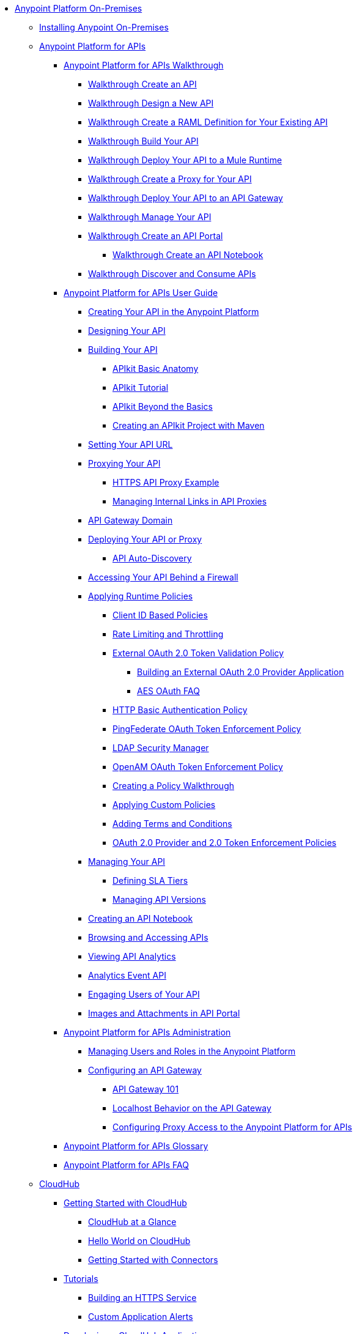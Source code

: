 // Anypoint Platform On-Premises TOC File

* link:/anypoint-platform-on-premises-edition/[Anypoint Platform On-Premises]
** link:/anypoint-platform-on-premises-edition/installing-anypoint-on-premises[Installing Anypoint On-Premises]
** link:/anypoint-platform-for-apis/[Anypoint Platform for APIs]
*** link:/anypoint-platform-for-apis/anypoint-platform-for-apis-walkthrough[Anypoint Platform for APIs Walkthrough]
**** link:/anypoint-platform-for-apis/walkthrough-intro-create[Walkthrough Create an API]
**** link:/anypoint-platform-for-apis/walkthrough-design-new[Walkthrough Design a New API]
**** link:/anypoint-platform-for-apis/walkthrough-design-existing[Walkthrough Create a RAML Definition for Your Existing API]
**** link:/anypoint-platform-for-apis/walkthrough-build[Walkthrough Build Your API]
**** link:/anypoint-platform-for-apis/walkthrough-deploy-to-runtime[Walkthrough Deploy Your API to a Mule Runtime]
**** link:/anypoint-platform-for-apis/walkthrough-proxy[Walkthrough Create a Proxy for Your API]
**** link:/anypoint-platform-for-apis/walkthrough-deploy-to-gateway[Walkthrough Deploy Your API to an API Gateway]
**** link:/anypoint-platform-for-apis/walkthrough-manage[Walkthrough Manage Your API]
**** link:/anypoint-platform-for-apis/walkthrough-engage[Walkthrough Create an API Portal]
***** link:/anypoint-platform-for-apis/walkthrough-notebook[Walkthrough Create an API Notebook]
**** link:/anypoint-platform-for-apis/walkthrough-intro-consume[Walkthrough Discover and Consume APIs]
*** link:/anypoint-platform-for-apis/anypoint-platform-for-apis-user-guide[Anypoint Platform for APIs User Guide]
**** link:/anypoint-platform-for-apis/creating-your-api-in-the-anypoint-platform[Creating Your API in the Anypoint Platform]
**** link:/anypoint-platform-for-apis/designing-your-api[Designing Your API]
**** link:/anypoint-platform-for-apis/building-your-api[Building Your API]
***** link:/anypoint-platform-for-apis/apikit-basic-anatomy[APIkit Basic Anatomy]
***** link:/anypoint-platform-for-apis/apikit-tutorial[APIkit Tutorial]
***** link:/anypoint-platform-for-apis/apikit-beyond-the-basics[APIkit Beyond the Basics]
***** link:/anypoint-platform-for-apis/creating-an-apikit-project-with-maven[Creating an APIkit Project with Maven]
**** link:/anypoint-platform-for-apis/setting-your-api-url[Setting Your API URL]
**** link:/anypoint-platform-for-apis/proxying-your-api[Proxying Your API]
***** link:/anypoint-platform-for-apis/https-api-proxy-example[HTTPS API Proxy Example]
***** link:/anypoint-platform-for-apis/managing-internal-links-in-api-proxies[Managing Internal Links in API Proxies]
**** link:/anypoint-platform-for-apis/api-gateway-domain[API Gateway Domain]
**** link:/anypoint-platform-for-apis/deploying-your-api-or-proxy[Deploying Your API or Proxy]
***** link:/anypoint-platform-for-apis/api-auto-discovery[API Auto-Discovery]
**** link:/anypoint-platform-for-apis/accessing-your-api-behind-a-firewall[Accessing Your API Behind a Firewall]
**** link:/anypoint-platform-for-apis/applying-runtime-policies[Applying Runtime Policies]
***** link:/anypoint-platform-for-apis/client-id-based-policies[Client ID Based Policies]
***** link:/anypoint-platform-for-apis/rate-limiting-and-throttling[Rate Limiting and Throttling]
***** link:/anypoint-platform-for-apis/external-oauth-2.0-token-validation-policy[External OAuth 2.0 Token Validation Policy]
****** link:/anypoint-platform-for-apis/building-an-external-oauth-2.0-provider-application[Building an External OAuth 2.0 Provider Application]
****** link:/anypoint-platform-for-apis/aes-oauth-faq[AES OAuth FAQ]
***** link:/anypoint-platform-for-apis/http-basic-authentication-policy[HTTP Basic Authentication Policy]
***** link:/anypoint-platform-for-apis/pingfederate-oauth-token-enforcement-policy[PingFederate OAuth Token Enforcement Policy]
***** link:/anypoint-platform-for-apis/ldap-security-manager[LDAP Security Manager]
***** link:/anypoint-platform-for-apis/openam-oauth-token-enforcement-policy[OpenAM OAuth Token Enforcement Policy]
***** link:/anypoint-platform-for-apis/creating-a-policy-walkthrough[Creating a Policy Walkthrough]
***** link:/anypoint-platform-for-apis/applying-custom-policies[Applying Custom Policies]
***** link:/anypoint-platform-for-apis/adding-terms-and-conditions[Adding Terms and Conditions]
***** link:/anypoint-platform-for-apis/oauth-2.0-provider-and-oauth-2.0-token-enforcement-policies[OAuth 2.0 Provider and 2.0 Token Enforcement Policies]
**** link:/anypoint-platform-for-apis/managing-your-api[Managing Your API]
***** link:/anypoint-platform-for-apis/defining-sla-tiers[Defining SLA Tiers]
***** link:/anypoint-platform-for-apis/managing-api-versions[Managing API Versions]
**** link:/anypoint-platform-for-apis/creating-an-api-notebook[Creating an API Notebook]
**** link:/anypoint-platform-for-apis/browsing-and-accessing-apis[Browsing and Accessing APIs]
**** link:/anypoint-platform-for-apis/viewing-api-analytics[Viewing API Analytics]
**** link:/anypoint-platform-for-apis/analytics-event-api[Analytics Event API]
**** link:/anypoint-platform-for-apis/engaging-users-of-your-api[Engaging Users of Your API]
**** link:/anypoint-platform-for-apis/images-and-attachments-in-api-portal[Images and Attachments in API Portal]
*** link:/anypoint-platform-for-apis/anypoint-platform-for-apis-administration[Anypoint Platform for APIs Administration]
**** link:/anypoint-platform-for-apis/managing-users-and-roles-in-the-anypoint-platform[Managing Users and Roles in the Anypoint Platform]
**** link:/anypoint-platform-for-apis/configuring-an-api-gateway[Configuring an API Gateway]
***** link:/anypoint-platform-for-apis/api-gateway-101[API Gateway 101]
***** link:/anypoint-platform-for-apis/localhost-behavior-on-the-api-gateway[Localhost Behavior on the API Gateway]
***** link:/anypoint-platform-for-apis/configuring-proxy-access-to-the-anypoint-platform-for-apis[Configuring Proxy Access to the Anypoint Platform for APIs]
*** link:/anypoint-platform-for-apis/anypoint-platform-for-apis-glossary[Anypoint Platform for APIs Glossary]
*** link:/anypoint-platform-for-apis/anypoint-platform-for-apis-faq[Anypoint Platform for APIs FAQ]
** link:/cloudhub/[CloudHub]
*** link:/cloudhub/getting-started-with-cloudhub[Getting Started with CloudHub]
**** link:/cloudhub/cloudhub-at-a-glance[CloudHub at a Glance]
**** link:/cloudhub/hello-world-on-cloudhub[Hello World on CloudHub]
**** link:/cloudhub/getting-started-with-connectors[Getting Started with Connectors]
*** link:/cloudhub/tutorials[Tutorials]
**** link:/cloudhub/building-an-https-service[Building an HTTPS Service]
**** link:/cloudhub/custom-application-alerts[Custom Application Alerts]
*** link:/cloudhub/developing-a-cloudhub-application[Developing a CloudHub Application]
*** link:/cloudhub/deploying-a-cloudhub-application[Deploying a CloudHub Application]
*** link:/cloudhub/managing-cloudhub-applications[Managing CloudHub]
**** link:/cloudhub/cloudhub-console-overview[CloudHub Console Overview]
**** link:/cloudhub/managing-applications-and-servers-in-the-cloud-and-on-premises[Managing Applications and Servers in the Cloud and On Premises]
**** link:/cloudhub/creating-and-managing-clusters[Creating and Managing Clusters]
**** link:/cloudhub/cloudhub-administration[Anypoint Platform Administration]
**** link:/cloudhub/alerts-and-notifications[Alerts and Notifications]
**** link:/cloudhub/cloudhub-fabric[CloudHub Fabric]
**** link:/cloudhub/cloudhub-insight[CloudHub Insight]
**** link:/cloudhub/managing-queues[Managing Queues]
**** link:/cloudhub/managing-schedules[Managing Schedules]
**** link:/cloudhub/managing-application-data-with-object-stores[Managing Application Data Storage with Object Stores]
**** link:/cloudhub/command-line-tools[Command Line Tools]
**** link:/cloudhub/secure-application-properties[Secure Application Properties]
**** link:/cloudhub/sending-data-from-arm-to-external-monitoring-software[Sending Data from ARM to External Monitoring Software]
**** link:/cloudhub/viewing-log-data[Viewing Log Data]
**** link:/cloudhub/virtual-private-cloud[Virtual Private Cloud]
**** link:/cloudhub/worker-monitoring[Worker Monitoring]
**** link:/cloudhub/penetration-testing-policies[Penetration Testing Policies]
**** link:/cloudhub/secure-data-gateway[Secure Data Gateway]
*** link:/cloudhub/cloudhub-api[CloudHub API]
**** link:/cloudhub/applications[Applications]
***** link:/cloudhub/create-application[Create Application]
***** link:/cloudhub/delete-application[Delete an Application]
***** link:/cloudhub/deploy-application[Deploy Application]
***** link:/cloudhub/get-application[Get an Application]
***** link:/cloudhub/list-all-applications[List All Applications]
***** link:/cloudhub/update-application-metadata[Update Application Metadata]
**** link:/cloudhub/logs[Working with Logs]
***** link:/cloudhub/list-all-logs[List Log Messages]
**** link:/cloudhub/notifications[Working with Notifications]
***** link:/cloudhub/create-notification[Create Notification]
***** link:/cloudhub/list-notifications[List All Notifications]
***** link:/cloudhub/update-all-notifications[Update All Notifications]
***** link:/cloudhub/update-notification[Update Application]
*** link:/cloudhub/cloudhub-architecture[CloudHub Architecture]
**** link:/cloudhub/cloudhub-networking-guide[CloudHub Networking Guide]
*** link:/cloudhub/reference-materials[Reference Materials]
**** link:/cloudhub/amazon-rds-support[Amazon RDS Support]
*** link:/cloudhub/maintenance-and-upgrade-policy[Maintenance and Upgrade Policy]
*** link:/cloudhub/community-and-support[CloudHub Community and Support]
*** link:/cloudhub/mule-esb-and-cloudhub[Mule and CloudHub]
*** link:/cloudhub/faq[CloudHub FAQ]
** link:/anypoint-platform-administration/[Anypoint Platform Administration]
*** link:/anypoint-platform-administration/troubleshooting-anypoint-platform-access[Troubleshooting Anypoint Platform Access]
*** link:/anypoint-platform-administration/setting-up-external-identity[Setting Up External Identity]
*** link:/anypoint-platform-administration/managing-cloudhub-specific-settings[Managing CloudHub Specific Settings]
**** link:/anypoint-platform-administration/managing-cloudhub-environments[Managing CloudHub Environments]
*** link:/anypoint-platform-administration/creating-an-account[Creating an Account]
*** link:/anypoint-platform-administration/managing-accounts-roles-and-permissions[Managing Accounts Roles and Permissions]
*** link:/anypoint-platform-administration/manage-your-organization-and-business-groups[Manage your Organization and Business Groups]
*** link:/anypoint-platform-administration/audit-logging[Audit Logging]
